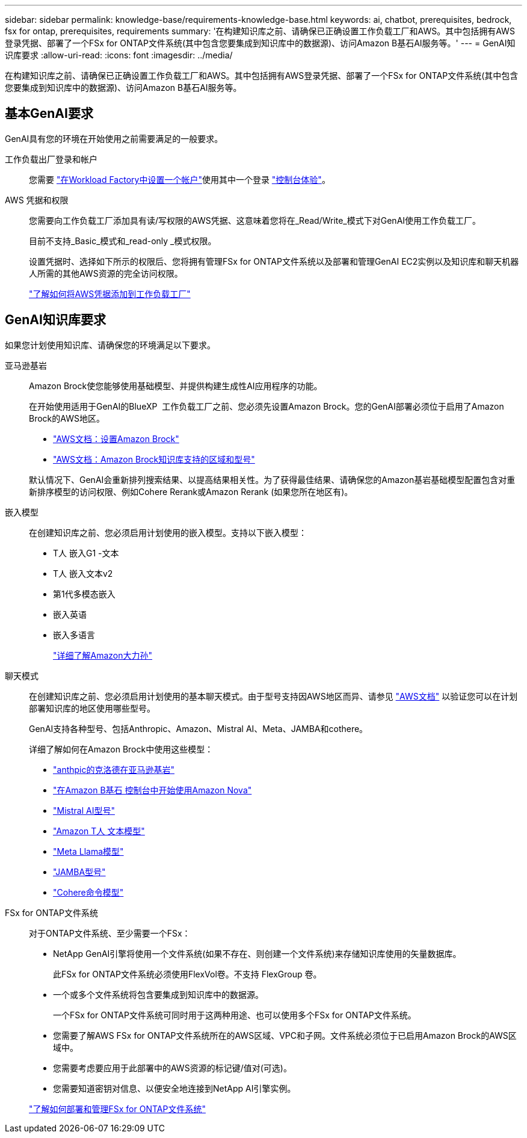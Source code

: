 ---
sidebar: sidebar 
permalink: knowledge-base/requirements-knowledge-base.html 
keywords: ai, chatbot, prerequisites, bedrock, fsx for ontap, prerequisites, requirements 
summary: '在构建知识库之前、请确保已正确设置工作负载工厂和AWS。其中包括拥有AWS登录凭据、部署了一个FSx for ONTAP文件系统(其中包含您要集成到知识库中的数据源)、访问Amazon B基石AI服务等。' 
---
= GenAI知识库要求
:allow-uri-read: 
:icons: font
:imagesdir: ../media/


[role="lead"]
在构建知识库之前、请确保已正确设置工作负载工厂和AWS。其中包括拥有AWS登录凭据、部署了一个FSx for ONTAP文件系统(其中包含您要集成到知识库中的数据源)、访问Amazon B基石AI服务等。



== 基本GenAI要求

GenAI具有您的环境在开始使用之前需要满足的一般要求。

工作负载出厂登录和帐户:: 您需要 https://docs.netapp.com/us-en/workload-setup-admin/sign-up-saas.html["在Workload Factory中设置一个帐户"^]使用其中一个登录 https://docs.netapp.com/us-en/workload-setup-admin/console-experiences.html["控制台体验"^]。
AWS 凭据和权限:: 您需要向工作负载工厂添加具有读/写权限的AWS凭据、这意味着您将在_Read/Write_模式下对GenAI使用工作负载工厂。
+
--
目前不支持_Basic_模式和_read-only _模式权限。

设置凭据时、选择如下所示的权限后、您将拥有管理FSx for ONTAP文件系统以及部署和管理GenAI EC2实例以及知识库和聊天机器人所需的其他AWS资源的完全访问权限。

https://docs.netapp.com/us-en/workload-setup-admin/add-credentials.html["了解如何将AWS凭据添加到工作负载工厂"^]

--




== GenAI知识库要求

如果您计划使用知识库、请确保您的环境满足以下要求。

亚马逊基岩:: Amazon Brock使您能够使用基础模型、并提供构建生成性AI应用程序的功能。
+
--
在开始使用适用于GenAI的BlueXP  工作负载工厂之前、您必须先设置Amazon Brock。您的GenAI部署必须位于启用了Amazon Brock的AWS地区。

* https://docs.aws.amazon.com/bedrock/latest/userguide/setting-up.html["AWS文档：设置Amazon Brock"^]
* https://docs.aws.amazon.com/bedrock/latest/userguide/knowledge-base-supported.html["AWS文档：Amazon Brock知识库支持的区域和型号"^]


默认情况下、GenAI会重新排列搜索结果、以提高结果相关性。为了获得最佳结果、请确保您的Amazon基岩基础模型配置包含对重新排序模型的访问权限、例如Cohere Rerank或Amazon Rerank (如果您所在地区有)。

--
嵌入模型:: 在创建知识库之前、您必须启用计划使用的嵌入模型。支持以下嵌入模型：
+
--
* T人 嵌入G1 -文本
* T人 嵌入文本v2
* 第1代多模态嵌入
* 嵌入英语
* 嵌入多语言
+
https://aws.amazon.com/bedrock/titan/["详细了解Amazon大力孙"^]



--
聊天模式:: 在创建知识库之前、您必须启用计划使用的基本聊天模式。由于型号支持因AWS地区而异、请参见 https://docs.aws.amazon.com/bedrock/latest/userguide/models-regions.html["AWS文档"^] 以验证您可以在计划部署知识库的地区使用哪些型号。
+
--
GenAI支持各种型号、包括Anthropic、Amazon、Mistral AI、Meta、JAMBA和cothere。

详细了解如何在Amazon Brock中使用这些模型：

* https://aws.amazon.com/bedrock/claude/["anthpic的克洛德在亚马逊基岩"^]
* https://docs.aws.amazon.com/nova/latest/userguide/getting-started-console.html["在Amazon B基石 控制台中开始使用Amazon Nova"^]
* https://aws.amazon.com/bedrock/mistral/["Mistral AI型号"^]
* https://docs.aws.amazon.com/bedrock/latest/userguide/titan-text-models.html["Amazon T人 文本模型"^]
* https://aws.amazon.com/bedrock/llama/["Meta Llama模型"^]
* https://docs.aws.amazon.com/bedrock/latest/userguide/model-parameters-jamba.html["JAMBA型号"^]
* https://aws.amazon.com/bedrock/cohere/["Cohere命令模型"^]


--
FSx for ONTAP文件系统:: 对于ONTAP文件系统、至少需要一个FSx：
+
--
* NetApp GenAI引擎将使用一个文件系统(如果不存在、则创建一个文件系统)来存储知识库使用的矢量数据库。
+
此FSx for ONTAP文件系统必须使用FlexVol卷。不支持 FlexGroup 卷。

* 一个或多个文件系统将包含要集成到知识库中的数据源。
+
一个FSx for ONTAP文件系统可同时用于这两种用途、也可以使用多个FSx for ONTAP文件系统。

* 您需要了解AWS FSx for ONTAP文件系统所在的AWS区域、VPC和子网。文件系统必须位于已启用Amazon Brock的AWS区域中。
* 您需要考虑要应用于此部署中的AWS资源的标记键/值对(可选)。
* 您需要知道密钥对信息、以便安全地连接到NetApp AI引擎实例。


https://docs.netapp.com/us-en/workload-fsx-ontap/create-file-system.html["了解如何部署和管理FSx for ONTAP文件系统"^]

--

